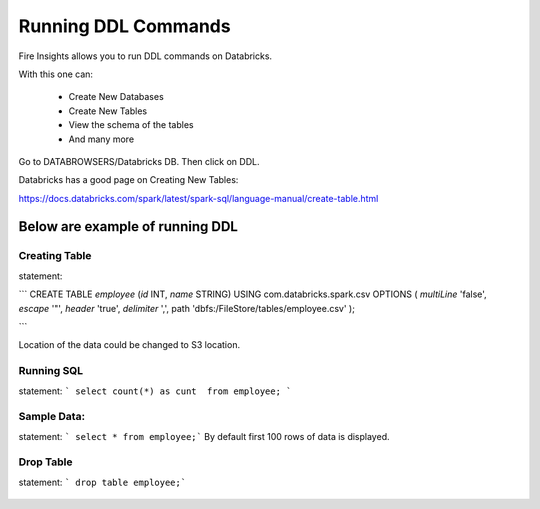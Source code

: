 Running DDL Commands
===========================

Fire Insights allows you to run DDL commands on Databricks.

With this one can:

  - Create New Databases
  - Create New Tables
  - View the schema of the tables
  - And many more

Go to DATABROWSERS/Databricks DB. Then click on DDL.

Databricks has a good page on Creating New Tables:

https://docs.databricks.com/spark/latest/spark-sql/language-manual/create-table.html

Below are example of running DDL
--------------------------------

Creating Table
++++++++++++++

statement: 

``` 
CREATE TABLE `employee` (`id` INT, `name` STRING) USING com.databricks.spark.csv OPTIONS ( `multiLine` 'false', `escape` '"', `header` 'true', `delimiter` ',', path 'dbfs:/FileStore/tables/employee.csv' ); 

```

Location of the data could be changed to S3 location.

.. figure:: ../../_assets/configuration/databricks-create-table.PNG
   :alt: Databricks
   :align: center
   :width: 60%
   


Running SQL
+++++++++++

statement: ``` select count(*) as cunt  from employee; ```

.. figure:: ../../_assets/configuration/sql-statement1.PNG
   :alt: Databricks
   :align: center
   :width: 60%
   


Sample Data:
++++++++++++

statement: ``` select * from employee;```
By default first 100 rows of data is displayed.

.. figure:: ../../_assets/configuration/sql-statement2.PNG
   :alt: Databricks
   :align: center
   :width: 60%
   
 
 
Drop Table
++++++++++

statement: ``` drop table employee;```

.. figure:: ../../_assets/configuration/sql-statement3.PNG
   :alt: Databricks
   :align: center
   :width: 60%

